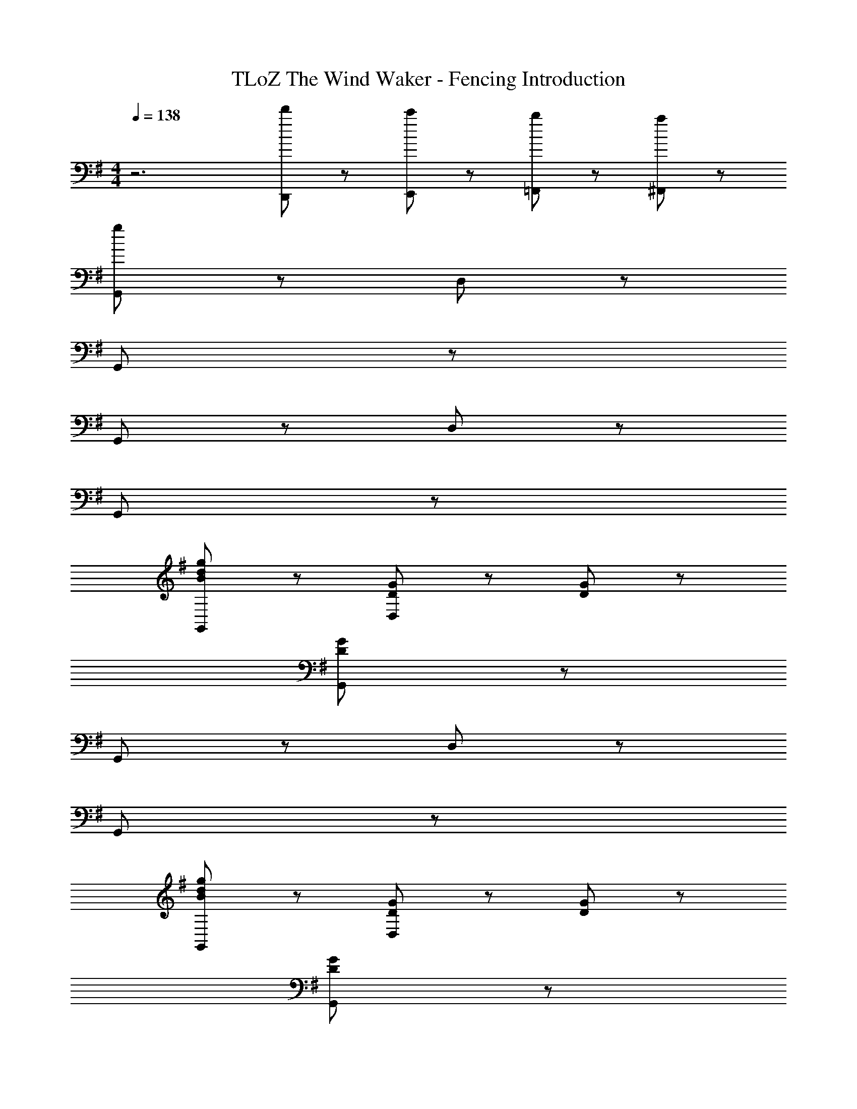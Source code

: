 X: 1
T: TLoZ The Wind Waker - Fencing Introduction
Z: ABC Generated by Starbound Composer
L: 1/8
M: 4/4
Q: 1/4=138
K: G
z6 [d'23/48D,,23/48] z/48 [c'23/48E,,23/48] z/48 [b23/48=F,,23/48] z/48 [a23/48^F,,23/48] z/48 
[g95/48G,,95/48] z97/48 D,95/48 z97/48 
G,,95/48 z289/48 
G,,95/48 z97/48 D,95/48 z97/48 
G,,95/48 z289/48 
[B95/48d95/48g95/48G,,95/48] z97/48 [D47/48G47/48D,95/48] z/48 [D47/48G47/48] z97/48 
[D95/48G95/48G,,95/48] z289/48 
G,,95/48 z97/48 D,95/48 z97/48 
G,,95/48 z289/48 
[B95/48d95/48g95/48G,,95/48] z97/48 [D47/48G47/48D,95/48] z/48 [D47/48G47/48] z97/48 
[D95/48G95/48G,,95/48] z289/48 
[a47/48d47/48G,,95/48] z/48 [a47/48d47/48] z/48 g47/48 z/48 e47/48 z/48 [d47/48D,95/48] z/48 d23/48 z/48 e23/48 z/48 g47/48 z/48 e47/48 z/48 
[d95/48g95/48G,,95/48] z289/48 
[a47/48d47/48G,,95/48] z/48 [a47/48d47/48] z/48 g47/48 z/48 e47/48 z/48 [d47/48D,95/48] z/48 d23/48 z/48 e23/48 z/48 g47/48 z/48 e47/48 z/48 
[d95/48g95/48G,,95/48] z289/48 
[c95/48e95/48g95/48G,,95/48] z97/48 [E47/48G47/48D,95/48] z/48 [E47/48G47/48] z97/48 
[E95/48G95/48G,,95/48] z289/48 
[a47/48d47/48G,,95/48] z/48 [a47/48d47/48] z/48 g47/48 z/48 e47/48 z/48 [d47/48D,95/48] z/48 d23/48 z/48 e23/48 z/48 g47/48 z/48 e47/48 z/48 
[d95/48g95/48G,,95/48] z289/48 
[d95/48f95/48a95/48G,,95/48] z97/48 [A47/48F47/48D,95/48] z/48 [F47/48A47/48] z97/48 
[F95/48A95/48G,,95/48] z289/48 
[a47/48d47/48G,,95/48] z/48 [a47/48d47/48] z/48 g47/48 z/48 e47/48 z/48 [d47/48D,95/48] z/48 d23/48 z/48 e23/48 z/48 g47/48 z/48 e47/48 z/48 
[d95/48g95/48G,,95/48] z289/48 
K: C
K: C
[D95/48B95/48G95/48G,,95/48] z97/48 [D47/48G47/48B47/48D,95/48] z/48 [D47/48G47/48B47/48] z97/48 
[E95/48G95/48c95/48G,,95/48] z97/48 [E47/48G47/48c47/48D,95/48] z/48 [E47/48G47/48c47/48] z97/48 
M: 2/4
M: 2/4
[=F95/48A95/48c95/48G,,95/48] z97/48 
M: 4/4
M: 4/4
[^F95/48^A95/48^c95/48D,95/48] z97/48 
[F47/48A47/48c47/48G,,95/48] z/48 [F47/48A47/48c47/48] z97/48 [G95/48B95/48d95/48D,95/48] z97/48 
G,,95/48 z97/48 G,,95/48 z289/48 
D,95/48 z97/48 G,,95/48 z97/48 
G,,95/48 
